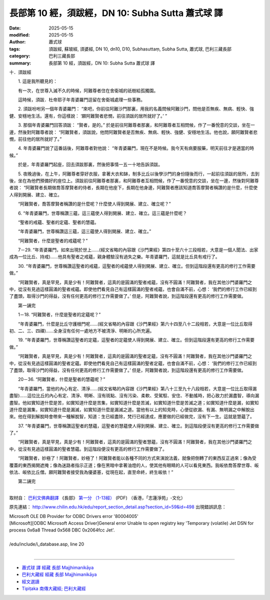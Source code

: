 長部第 10 經，須跋經，DN 10: Subha Sutta 蕭式球 譯
=====================================================

:date: 2025-05-15
:modified: 2025-05-15
:author: 蕭式球
:tags: 須跋經, 蘇玻經, 須婆經, DN 10, dn10, D10, Subhasuttaṃ, Subha Sutta, 蕭式球, 巴利三藏長部
:category: 巴利三藏長部
:summary: 長部第 10 經，須跋經，DN 10: Subha Sutta 蕭式球 譯



十．須跋經
　　
　　1. 這是我所聽見的：

　　有一次，在世尊入滅不久的時候，阿難尊者住在舍衛城的祇樹給孤獨園。

　　這時候，須跋．杜帝耶子年青婆羅門逗留在舍衛城處理一些事務。
　　
　　2. 須跋吩咐另一個年青婆羅門： “來吧，你前往阿難沙門那裏，用我的名義問候阿難沙門，問他是否無疾、無病、輕快、強健、安穩地生活。還有，你這樣說： ‘願阿難賢者悲憫，前往須跋的居所就好了。’ ”
　　
　　3. 那個年青婆羅門回答須跋： “賢者，是的。” 於是前往阿難尊者那裏，和阿難尊者互相問候，作了一番悅意的交談，坐在一邊，然後對阿難尊者說： “阿難賢者，須跋說，他問阿難賢者是否無疾、無病、輕快、強健、安穩地生活。他也說，願阿難賢者悲憫，前往他的居所就好了。”
　　
　　4. 年青婆羅門說了這番話後，阿難尊者對他說： “年青婆羅門，現在不是時候。我今天有病要服藥，明天前往才是適當的時候。”

　　於是，年青婆羅門起座，回去須跋那裏，然後把事情一五一十地告訴須跋。
　　
　　5. 夜晚過後，在上午，阿難尊者穿好衣服，拿著大衣和缽，制多比丘以後學沙門的身份隨後而行，一起前往須跋的居所，去到後，坐在為他們預備好的座位上。須跋前往阿難尊者那裏，和阿難尊者互相問候，作了一番悅意的交談，坐在一邊，然後對阿難尊者說： “阿難賢者長期做喬答摩賢者的侍者，長期在他座下，長期在他身邊，阿難賢者應該知道喬答摩賢者稱讚的是什麼，什麼使人得到開展、建立、確立。

　　“阿難賢者，喬答摩賢者稱讚的是什麼呢？什麼使人得到開展、建立、確立呢？”
　　
　　6. “年青婆羅門，世尊稱讚三蘊，這三蘊使人得到開展、建立、確立。這三蘊是什麼呢？

　　“聖者的戒蘊、聖者的定蘊、聖者的慧蘊。

　　“年青婆羅門，世尊稱讚這三蘊，這三蘊使人得到開展、建立、確立。”

　　“阿難賢者，什麼是聖者的戒蘊呢？”
　　
　　7－29. “年青婆羅門，如來出現於世上……(經文省略的內容跟《沙門果經》第四十至六十三段相若，大意是一個人聞法、出家成為一位比丘、持戒)……他具有聖者之戒蘊，親身體驗沒有過失之樂。年青婆羅門，這就是比丘具有戒行了。
　　
　　30. “年青婆羅門，世尊稱讚這聖者的戒蘊，這聖者的戒蘊使人得到開展、建立、確立。但到這階段還有更高的修行工作需要做。”

　　“阿難賢者，真是罕見，真是少有！阿難賢者，這真的是圓滿的聖者戒蘊，沒有不圓滿！阿難賢者，我在其他沙門婆羅門之中，從沒有見過這樣圓滿的聖者戒蘊。即使他們看見自己有這樣圓滿的聖者戒蘊，也會自滿不前，心想： ‘我們的修行工作已經到了盡頭，取得沙門的得益，沒有任何更高的修行工作需要做了。’ 但是，阿難賢者說，到這階段還有更高的修行工作需要做。
　　
　　第一誦完

　　1－18. “阿難賢者，什麼是聖者的定蘊呢？”

　　“年青婆羅門，什麼是比丘守護根門呢……(經文省略的內容跟《沙門果經》第六十四至八十二段相若，大意是一位比丘取得初、二、三、四禪)……全身沒有任何一處地方不被清淨、明晰的心所充遍。
　　
　　19. “年青婆羅門，世尊稱讚這聖者的定蘊，這聖者的定蘊使人得到開展、建立、確立。但到這階段還有更高的修行工作需要做。”

　　“阿難賢者，真是罕見，真是少有！阿難賢者，這真的是圓滿的聖者定蘊，沒有不圓滿！阿難賢者，我在其他沙門婆羅門之中，從沒有見過這樣圓滿的聖者定蘊。即使他們看見自己有這樣圓滿的聖者定蘊，也會自滿不前，心想： ‘我們的修行工作已經到了盡頭，取得沙門的得益，沒有任何更高的修行工作需要做了。’ 但是，阿難賢者說，到這階段還有更高的修行工作需要做。
　　
　　20－36. “阿難賢者，什麼是聖者的慧蘊呢？”

　　“年青婆羅門，當他的內心有定、清淨……(經文省略的內容跟《沙門果經》第八十三至九十八段相若，大意是一位比丘取得漏盡智)……這位比丘的內心有定、清淨、明晰、沒有斑點、沒有污染、柔軟、受駕馭、安住、不動搖時，把心致力於漏盡智，導向漏盡智。他如實知道什麼是苦，如實知道什麼是苦集，如實知道什麼是苦滅，如實知道什麼是苦滅之道；如實知道什麼是漏，如實知道什麼是漏集，如實知道什麼是漏滅，如實知道什麼是漏滅之道。當他有以上的知見時，心便從欲漏、有漏、無明漏之中解脫出來。他在得到解脫時會帶來一種解脫智，知道：生已經盡除，梵行已經達成，應要做的已經做完，沒有下一生。這就是慧蘊了。
　　
　　37. “年青婆羅門，世尊稱讚這聖者的慧蘊，這聖者的慧蘊使人得到開展、建立、確立。到這階段便沒有更高的修行工作需要做了。”

　　“阿難賢者，真是罕見，真是少有！阿難賢者，這真的是圓滿的聖者慧蘊，沒有不圓滿！阿難賢者，我在其他沙門婆羅門之中，從沒有見過這樣圓滿的聖者慧蘊。到這階段便沒有更高的修行工作需要做了。

　　“阿難賢者，妙極了！阿難賢者，妙極了！阿難賢者能以各種不同的方式來演說法義，就像把倒轉了的東西反正過來；像為受覆蓋的東西揭開遮掩；像為迷路者指示正道；像在黑暗中拿著油燈的人，使其他有眼睛的人可以看見東西。我皈依喬答摩世尊、皈依法、皈依比丘僧。願阿難賢者接受我為優婆塞，從現在起，直至命終，終生皈依！”
　　
　　第二誦完

-----------------------------------------------------------

取材自： `巴利文佛典翻譯 <https://www.chilin.org/news/news-detail.php?id=202&type=2>`__ 《長部》 `第一分 （1-13經） <https://www.chilin.org/upload/culture/doc/1666608275.pdf>`_ (PDF) （香港，「志蓮淨苑」-文化）

原先連結： http://www.chilin.edu.hk/edu/report_section_detail.asp?section_id=59&id=498
出現錯誤訊息：

| Microsoft OLE DB Provider for ODBC Drivers error '80004005'
| [Microsoft][ODBC Microsoft Access Driver]General error Unable to open registry key 'Temporary (volatile) Jet DSN for process 0x6a8 Thread 0x568 DBC 0x2064fcc Jet'.
| 
| /edu/include/i_database.asp, line 20
| 

------

- `蕭式球 譯 經藏 長部 Majjhimanikāya <{filename}diigha-nikaaya-tr-by-siu-sk%zh.rst>`__

- `巴利大藏經 經藏 長部 Majjhimanikāya <{filename}diigha-nikaaya%zh.rst>`__

- `經文選讀 <{filename}/articles/canon-selected/canon-selected%zh.rst>`__ 

- `Tipiṭaka 南傳大藏經; 巴利大藏經 <{filename}/articles/tipitaka/tipitaka%zh.rst>`__


..
  2025-05-15, created on 2025-05-14
